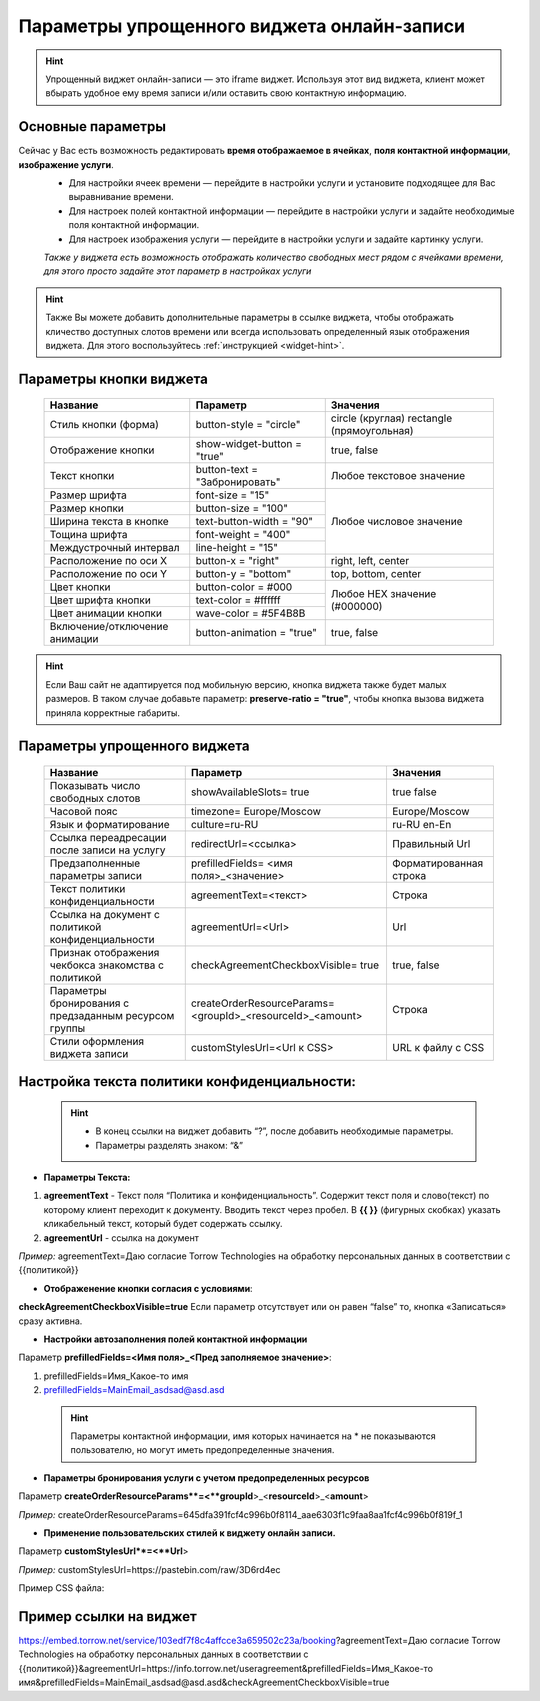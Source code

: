 .. _widgetEFinst:

Параметры упрощенного виджета онлайн-записи
-------------------------------------------

.. hint:: Упрощенный виджет онлайн-записи — это iframe виджет. Используя этот вид виджета, клиент может вбырать удобное ему время записи и/или оставить свою контактную информацию.

Основные параметры
~~~~~~~~~~~~~~~~~~

Сейчас у Вас есть возможность редактировать **время отображаемое в ячейках**, **поля контактной информации**, **изображение услуги**.
     * Для настройки ячеек времени — перейдите в настройки услуги и установите подходящее для Вас выравнивание времени.
     * Для настроек полей контактной информации — перейдите в настройки услуги и задайте необходимые поля контактной информации.
     * Для настроек изображения услуги — перейдите в настройки услуги и задайте картинку услуги.

     *Также у виджета есть возможность отображать количество свободных мест рядом с ячейками времени, для этого просто задайте этот параметр в настройках услуги*

.. hint:: Также Вы можете добавить дополнительные параметры в ссылке виджета, чтобы отображать кличество доступных слотов времени или всегда использовать определенный язык отображения виджета. Для этого воспользуйтесь :ref:`инструкцией <widget-hint>`.

Параметры кнопки виджета
~~~~~~~~~~~~~~~~~~~~~~~~

    +------------------------+-----------------------+------------------------+
    | Название               | Параметр              | Значения               |
    +========================+=======================+========================+
    | Стиль кнопки (форма)   | button-style =        | circle (круглая)       |
    |                        | "circle"              | rectangle              |
    |                        |                       | (прямоугольная)        |
    +------------------------+-----------------------+------------------------+
    | Отображение кнопки     | show-widget-button =  | true, false            |
    |                        | "true"                |                        |
    +------------------------+-----------------------+------------------------+
    | Текст кнопки           | button-text =         | Любое текстовое        |
    |                        | "Забронировать"       | значение               |
    +------------------------+-----------------------+------------------------+
    | Размер шрифта          | font-size = "15"      | Любое числовое         |
    +------------------------+-----------------------+ значение               |
    | Размер кнопки          | button-size = "100"   |                        |
    +------------------------+-----------------------+                        |
    | Ширина текста в кнопке | text-button-width =   |                        |
    |                        | "90"                  |                        |
    +------------------------+-----------------------+                        |
    | Тощина шрифта          | font-weight = "400"   |                        |
    +------------------------+-----------------------+                        |
    | Междустрочный интервал | line-height = "15"    |                        |
    +------------------------+-----------------------+------------------------+
    | Расположение по оси Х  | button-x = "right"    | right, left, center    |
    +------------------------+-----------------------+------------------------+
    | Расположение по оси Y  | button-y = "bottom"   | top, bottom, center    |
    +------------------------+-----------------------+------------------------+
    | Цвет кнопки            | button-color = #000   |  Любое                 |
    +------------------------+-----------------------+  HEX                   |
    | Цвет шрифта кнопки     | text-color = #ffffff  |  значение              |
    +------------------------+-----------------------+  (#000000)             |
    | Цвет анимации кнопки   | wave-color = #5F4B8B  |                        |
    +------------------------+-----------------------+------------------------+
    | Включение/отключение   | button-animation =    | true, false            |
    | анимации               | "true"                |                        |
    +------------------------+-----------------------+------------------------+

.. hint:: Если Ваш сайт не адаптируется под мобильную версию, кнопка виджета также будет малых размеров. В таком случае добавьте параметр: **preserve-ratio = "true"**, чтобы кнопка вызова виджета приняла корректные габариты.

Параметры упрощенного виджета
~~~~~~~~~~~~~~~~~~~~~~~~~~~~~~~~~~~~

    +------------------------+--------------------------------+------------------------+
    | Название               | Параметр                       | Значения               |
    +========================+================================+========================+
    | Показывать число       | showAvailableSlots=            | true                   |
    | свободных слотов       | true                           | false                  |
    |                        |                                |                        |
    +------------------------+--------------------------------+------------------------+
    | Часовой пояс           | timezone=                      | Europe/Moscow          |
    |                        | Europe/Moscow                  |                        |
    +------------------------+--------------------------------+------------------------+
    | Язык и форматирование  | culture=ru-RU                  | ru-RU                  |
    |                        |                                | en-En                  |
    +------------------------+--------------------------------+------------------------+
    | Ссылка переадресации   | redirectUrl=<ссылка>           | Правильный Url         |
    | после записи на услугу |                                |                        |
    +------------------------+--------------------------------+------------------------+
    | Предзаполненные        | prefilledFields=               | Форматированная строка |
    | параметры записи       | <имя поля>_<значение>          |                        |
    |                        |                                |                        |
    +------------------------+--------------------------------+------------------------+
    | Текст политики         | agreementText=<текст>          | Строка                 |
    | конфиденциальности     |                                |                        |
    +------------------------+--------------------------------+------------------------+
    | Ссылка на документ с   | agreementUrl=<Url>             | Url                    |
    | политикой              |                                |                        |
    | конфиденциальности     |                                |                        |
    +------------------------+--------------------------------+------------------------+
    | Признак отображения    | checkAgreementCheckboxVisible= | true, false            |
    | чекбокса знакомства    | true                           |                        |
    | с политикой            |                                |                        |
    +------------------------+--------------------------------+------------------------+
    | Параметры бронирования | createOrderResourceParams=     | Строка                 |
    | с предзаданным         | <groupId>_<resourceId>_<amount>|                        |
    | ресурсом группы        |                                |                        |
    +------------------------+--------------------------------+------------------------+
    | Стили оформления       | customStylesUrl=<Url к CSS>    | URL к файлу с CSS      |
    | виджета записи         |                                |                        |
    |                        |                                |                        |
    +------------------------+--------------------------------+------------------------+
 
Настройка текста **политики конфиденциальности**:
~~~~~~~~~~~~~~~~~~~~~~~~~~~~~~~~~~~~~~~~~~~~~~~~~

 .. hint:: 
     * В конец ссылки на виджет добавить “?”, после добавить необходимые параметры. 
     * Параметры разделять знаком: “&”

* **Параметры Текста:**

1. **agreementText** - Текст поля “Политика и конфиденциальность”. Содержит текст поля и слово(текст) по которому клиент переходит к документу. Вводить текст через пробел. В **{{  }}** (фигурных скобках) указать кликабельный текст, который будет содержать ссылку.
2. **agreementUrl** - ссылка на документ

*Пример:* agreementText=Даю согласие Torrow Technologies на обработку персональных данных в соответствии с {{политикой}}

* **Отображенение кнопки согласия с условиями**:
 
**checkAgreementCheckboxVisible=true**
Если параметр отсутствует или он равен “false” то, кнопка «Записаться» сразу активна.

* **Настройки автозаполнения полей контактной информации** 

Параметр **prefilledFields=<Имя поля>_<Пред заполняемое значение>**:

1. prefilledFields=Имя_Какое-то имя 
2. prefilledFields=MainEmail_asdsad@asd.asd

 .. hint::
   Параметры контактной информации, имя которых начинается на * не показываются пользователю, но могут иметь предопределенные значения.

* **Параметры бронирования услуги с учетом предопределенных ресурсов** 

Параметр **createOrderResourceParams**=<**groupId**>_<**resourceId**>_<**amount**>

*Пример:* createOrderResourceParams=645dfa391fcf4c996b0f8114_aae6303f1c9faa8aa1fcf4c996b0f819f_1

* **Применение пользовательских стилей к виджету онлайн записи.** 

Параметр **customStylesUrl**=<**Url**>

*Пример:* customStylesUrl=https://pastebin.com/raw/3D6rd4ec

Пример CSS файла:

.. code-block::
      @font-face {
      font-family: 'Tangerine';
      font-style: normal;
      font-weight: 400;
      src: url(https://fonts.gstatic.com/s/tangerine/v17/IurY6Y5j_oScZZow4VOxCZZMprNA4A.woff2) format('woff2');
      unicode-range: U+0000-00FF, U+0131, U+0152-0153, U+02BB-02BC, U+02C6, U+02DA, U+02DC, U+2000-206F, U+2074, U+20AC, U+2122, U+2191, U+2193, U+2212, U+2215, U+FEFF, U+FFFD;
      }
      body {
      font-family: 'Tangerine', serif !important;
      text-shadow: 4px 4px 4px #aaa !important;
      }
      .border-torrowpurple-900 {
      --tw-border-opacity: 1;
      border-color: rgb(95 255 139 / var(--tw-border-opacity));
      }
      .bg-torrowpurple-900 {
      --tw-bg-opacity: 1;
      background-color: rgb(95 255 139 / var(--tw-bg-opacity));
      }
      .fill-torrowpurple-900 {
      fill: #5f4a8b;
      }
      .text-torrowpurple-900 {
      --tw-text-opacity: 1;
      color: rgb(95 255 139 / var(--tw-text-opacity));
      }
      .hover\:bg-torrowpurple-700:hover {
      --tw-bg-opacity: 1;
      background-color: rgb(127 255 162 / var(--tw-bg-opacity));
      }
      .hover\:bg-torrowpurple-900:hover {
      --tw-bg-opacity: 1;
      background-color: rgb(95 255 139 / var(--tw-bg-opacity));
      }
      .focus\:ring-torrowpurple-300:focus {
      --tw-ring-opacity: 1;
      --tw-ring-color: rgb(191 255 208 / var(--tw-ring-opacity));
      }
      .dark .dark\:bg-torrowpurple-600 {
      --tw-bg-opacity: 1;
      background-color: rgb(143 255 173 / var(--tw-bg-opacity));
      }
      .dark .dark\:hover\:bg-torrowpurple-700:hover {
      --tw-bg-opacity: 1;
      background-color: rgb(127 255 162 / var(--tw-bg-opacity));
      }
      .dark .dark\:focus\:ring-torrowpurple-800:focus {
      --tw-ring-opacity: 1;
      --tw-ring-color: rgb(111 255 150 / var(--tw-ring-opacity));
      }
      .bg-pink-400 {
      --tw-bg-opacity: 1;
      background-color: rgb(244 255 182 / var(--tw-bg-opacity));
      }
      .bg-pink-500 {
      --tw-bg-opacity: 1;
      background-color: rgb(236 255 153 / var(--tw-bg-opacity));
      }


Пример ссылки на виджет
~~~~~~~~~~~~~~~~~~~~~~~~
https://embed.torrow.net/service/103edf7f8c4affcce3a659502c23a/booking?agreementText=Даю согласие Torrow Technologies на обработку персональных данных в соответствии с {{политикой}}&agreementUrl=https://info.torrow.net/useragreement&prefilledFields=Имя_Какое-то имя&prefilledFields=MainEmail_asdsad@asd.asd&checkAgreementCheckboxVisible=true

.. raw:: html
   
   <torrow-widget
      id="torrow-widget"
      url="https://web.torrow.net/app/tabs/tab-search/service;id=103edf7f8c4affcce3a659502c23a?closeButtonHidden=true&tabBarHidden=true"
      modal="right"
      modal-active="false"
      show-widget-button="true"
      button-text="Заявка эксперту"
      modal-width="550px"
      button-style = "rectangle"
      button-size = "60"
      button-y = "top"
   ></torrow-widget>
   <script src="https://cdn.jsdelivr.net/gh/torrowtechnologies/torrow-widget@1/dist/torrow-widget.min.js" defer></script>

.. raw:: html

   <script src="https://code.jivo.ru/widget/m8kFjF91Tn" async></script>